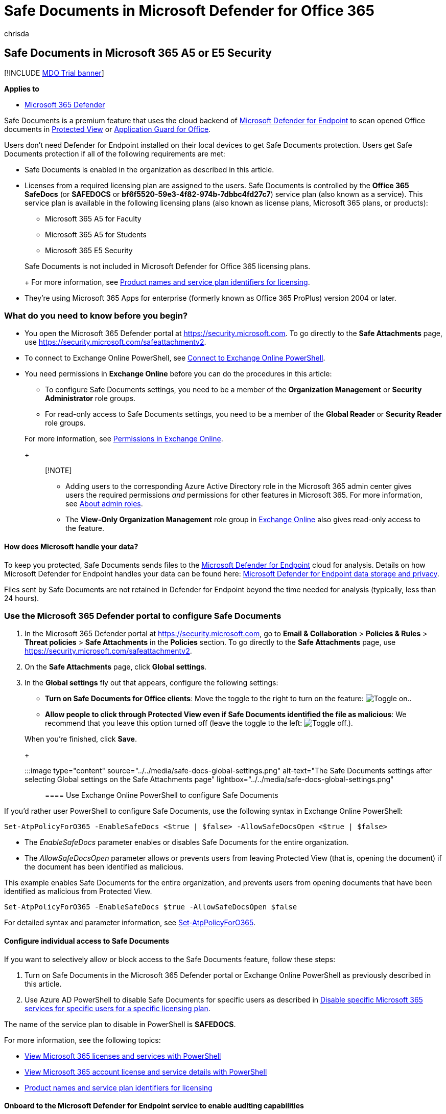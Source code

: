 = Safe Documents in Microsoft Defender for Office 365
:audience: ITPro
:author: chrisda
:description: Learn about Safe Documents in Microsoft 365 A5 or E5 Security.
:manager: dansimp
:ms.assetid:
:ms.author: chrisda
:ms.collection: ["M365-security-compliance"]
:ms.date:
:ms.localizationpriority: medium
:ms.reviewer: kshi
:ms.service: microsoft-365-security
:ms.subservice: mdo
:ms.topic: how-to
:search.appverid: ["MET150"]

== Safe Documents in Microsoft 365 A5 or E5 Security

[!INCLUDE xref:../includes/mdo-trial-banner.adoc[MDO Trial banner]]

*Applies to*

* xref:../defender/microsoft-365-defender.adoc[Microsoft 365 Defender]

Safe Documents is a premium feature that uses the cloud backend of link:/windows/security/threat-protection/microsoft-defender-atp/microsoft-defender-advanced-threat-protection[Microsoft Defender for Endpoint] to scan opened Office documents in https://support.microsoft.com/office/d6f09ac7-e6b9-4495-8e43-2bbcdbcb6653[Protected View] or https://support.microsoft.com/topic/9e0fb9c2-ffad-43bf-8ba3-78f785fdba46[Application Guard for Office].

Users don't need Defender for Endpoint installed on their local devices to get Safe Documents protection.
Users get Safe Documents protection if all of the following requirements are met:

* Safe Documents is enabled in the organization as described in this article.
* Licenses from a required licensing plan are assigned to the users.
Safe Documents is controlled by the *Office 365 SafeDocs* (or *SAFEDOCS* or *bf6f5520-59e3-4f82-974b-7dbbc4fd27c7*) service plan (also known as a service).
This service plan is available in the following licensing plans (also known as license plans, Microsoft 365 plans, or products):
 ** Microsoft 365 A5 for Faculty
 ** Microsoft 365 A5 for Students
 ** Microsoft 365 E5 Security

+
Safe Documents is not included in Microsoft Defender for Office 365 licensing plans.
+
For more information, see link:/azure/active-directory/enterprise-users/licensing-service-plan-reference[Product names and service plan identifiers for licensing].
* They're using Microsoft 365 Apps for enterprise (formerly known as Office 365 ProPlus) version 2004 or later.

=== What do you need to know before you begin?

* You open the Microsoft 365 Defender portal at https://security.microsoft.com.
To go directly to the *Safe Attachments* page, use https://security.microsoft.com/safeattachmentv2.
* To connect to Exchange Online PowerShell, see link:/powershell/exchange/connect-to-exchange-online-powershell[Connect to Exchange Online PowerShell].
* You need permissions in *Exchange Online* before you can do the procedures in this article:
 ** To configure Safe Documents settings, you need to be a member of the *Organization Management* or *Security Administrator* role groups.
 ** For read-only access to Safe Documents settings, you need to be a member of the *Global Reader* or *Security Reader* role groups.

+
For more information, see link:/exchange/permissions-exo/permissions-exo[Permissions in Exchange Online].
+
____
[!NOTE]

* Adding users to the corresponding Azure Active Directory role in the Microsoft 365 admin center gives users the required permissions _and_ permissions for other features in Microsoft 365.
For more information, see xref:../../admin/add-users/about-admin-roles.adoc[About admin roles].
* The *View-Only Organization Management* role group in link:/Exchange/permissions-exo/permissions-exo#role-groups[Exchange Online] also gives read-only access to the feature.
____

==== How does Microsoft handle your data?

To keep you protected, Safe Documents sends files to the link:/windows/security/threat-protection/microsoft-defender-atp/microsoft-defender-advanced-threat-protection[Microsoft Defender for Endpoint] cloud for analysis.
Details on how Microsoft Defender for Endpoint handles your data can be found here: link:/windows/security/threat-protection/microsoft-defender-atp/data-storage-privacy[Microsoft Defender for Endpoint data storage and privacy].

Files sent by Safe Documents are not retained in Defender for Endpoint beyond the time needed for analysis (typically, less than 24 hours).

=== Use the Microsoft 365 Defender portal to configure Safe Documents

. In the Microsoft 365 Defender portal at https://security.microsoft.com, go to *Email & Collaboration* > *Policies & Rules* > *Threat policies* > *Safe Attachments* in the *Policies* section.
To go directly to the *Safe Attachments* page, use https://security.microsoft.com/safeattachmentv2.
. On the *Safe Attachments* page, click *Global settings*.
. In the *Global settings* fly out that appears, configure the following settings:
 ** *Turn on Safe Documents for Office clients*: Move the toggle to the right to turn on the feature: image:../../media/scc-toggle-on.png[Toggle on.].
 ** *Allow people to click through Protected View even if Safe Documents identified the file as malicious*: We recommend that you leave this option turned off (leave the toggle to the left: image:../../media/scc-toggle-off.png[Toggle off.]).

+
When you're finished, click *Save*.
+
:::image type="content" source="../../media/safe-docs-global-settings.png" alt-text="The Safe Documents settings after selecting Global settings on the Safe Attachments page" lightbox="../../media/safe-docs-global-settings.png":::

==== Use Exchange Online PowerShell to configure Safe Documents

If you'd rather user PowerShell to configure Safe Documents, use the following syntax in Exchange Online PowerShell:

[,powershell]
----
Set-AtpPolicyForO365 -EnableSafeDocs <$true | $false> -AllowSafeDocsOpen <$true | $false>
----

* The _EnableSafeDocs_ parameter enables or disables Safe Documents for the entire organization.
* The _AllowSafeDocsOpen_ parameter allows or prevents users from leaving Protected View (that is, opening the document) if the document has been identified as malicious.

This example enables Safe Documents for the entire organization, and prevents users from opening documents that have been identified as malicious from Protected View.

[,powershell]
----
Set-AtpPolicyForO365 -EnableSafeDocs $true -AllowSafeDocsOpen $false
----

For detailed syntax and parameter information, see link:/powershell/module/exchange/set-atppolicyforo365[Set-AtpPolicyForO365].

==== Configure individual access to Safe Documents

If you want to selectively allow or block access to the Safe Documents feature, follow these steps:

. Turn on Safe Documents in the Microsoft 365 Defender portal or Exchange Online PowerShell as previously described in this article.
. Use Azure AD PowerShell to disable Safe Documents for specific users as described in link:/microsoft-365/enterprise/disable-access-to-services-with-microsoft-365-powershell#disable-specific-microsoft-365-services-for-specific-users-for-a-specific-licensing-plan[Disable specific Microsoft 365 services for specific users for a specific licensing plan].

The name of the service plan to disable in PowerShell is *SAFEDOCS*.

For more information, see the following topics:

* link:/microsoft-365/enterprise/view-licenses-and-services-with-microsoft-365-powershell[View Microsoft 365 licenses and services with PowerShell]
* link:/microsoft-365/enterprise/view-account-license-and-service-details-with-microsoft-365-powershell[View Microsoft 365 account license and service details with PowerShell]
* link:/azure/active-directory/enterprise-users/licensing-service-plan-reference[Product names and service plan identifiers for licensing]

==== Onboard to the Microsoft Defender for Endpoint service to enable auditing capabilities

To enable auditing capabilities, the local device needs to have Microsoft Defender for Endpoint installed.
To deploy Microsoft Defender for Endpoint, you need to go through the various phases of deployment.
After onboarding, you can configure auditing capabilities in the Microsoft 365 Defender portal.

To learn more, see link:/microsoft-365/security/defender-endpoint/onboarding[Onboard to the Microsoft Defender for Endpoint service].
If you need additional help, refer to link:/microsoft-365/security/defender-endpoint/troubleshoot-onboarding[Troubleshoot Microsoft Defender for Endpoint onboarding issues].

==== How do I know this worked?

To verify that you've enabled and configured Safe Documents, do any of the following steps:

* In the Microsoft 365 Defender portal, go to *Email & Collaboration* > *Policies & Rules* > *Threat policies* > *Safe Attachments* in the *Policies* section > *Global settings*, and verify the *Turn on Safe Documents for Office clients* and *Allow people to click through Protected View even if Safe Documents identifies the file as malicious* settings.
* Run the following command in Exchange Online PowerShell and verify the property values:
+
[,powershell]
----
Get-AtpPolicyForO365 | Format-List *SafeDocs*
----

* The following files are available to test Safe Documents protection.
These files are similar to the EICAR.TXT file for testing anti-malware and anti-virus solutions.
The files are not harmful, but they will trigger Safe Documents protection.
 ** https://github.com/MicrosoftDocs/microsoft-365-docs/raw/public/microsoft-365/downloads/SafeDocsDemo.docx[SafeDocsDemo.docx]
 ** https://github.com/MicrosoftDocs/microsoft-365-docs/raw/public/microsoft-365/downloads/SafeDocsDemo.pptx[SafeDocsDemo.pptx]
 ** https://github.com/MicrosoftDocs/microsoft-365-docs/raw/public/microsoft-365/downloads/SafeDocsDemo.xlsx[SafeDocsDemo.xlsx]
